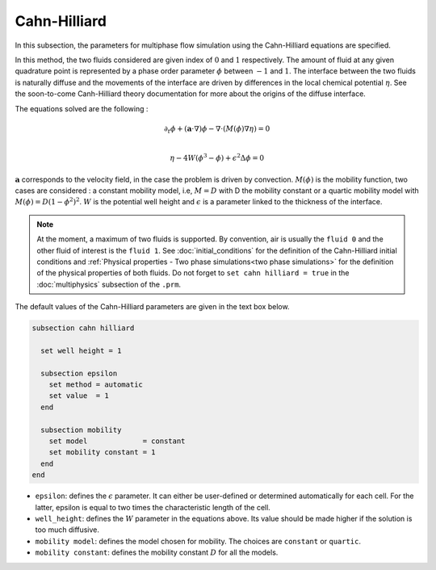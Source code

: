 Cahn-Hilliard
----------------------------------

In this subsection, the parameters for multiphase flow simulation using the Cahn-Hilliard equations are specified. 

In this method, the two fluids considered are given index of :math:`0` and :math:`1` respectively. The amount of fluid at any given quadrature point is represented by a phase order parameter :math:`\phi` between :math:`-1` and :math:`1`. The interface between the two fluids is naturally diffuse and the movements of the interface are driven by differences in the local chemical potential :math:`\eta`. See the soon-to-come Canh-Hilliard theory documentation for more about the origins of the diffuse interface.

The equations solved are the following :

.. math::
        \partial_t\phi + (\mathbf{a} \cdot \nabla) \phi - \nabla \cdot (M(\phi)\nabla \eta) = 0 \\
        
         \eta - 4W(\phi^3 - \phi) + \epsilon^2 \Delta \phi = 0

:math:`\mathbf{a}` corresponds to the velocity field, in the case the problem is driven by convection. :math:`M(\phi)` is the mobility function, two cases are considered : a constant mobility model, i.e, :math:`M = D` with D the mobility constant or a quartic mobility model with :math:`M(\phi) = D(1-\phi^2)^2`. :math:`W` is the potential well height and :math:`\epsilon` is a parameter linked to the thickness of the interface.  

.. note::

  At the moment, a maximum of two fluids is supported. By convention, air is usually the ``fluid 0`` and the other fluid of interest is the ``fluid 1``.    See :doc:`initial_conditions` for the definition of the Cahn-Hilliard initial conditions and :ref:`Physical properties - Two phase simulations<two phase simulations>` for the definition of the physical properties of both fluids.  Do not forget to ``set cahn hilliard = true`` in the :doc:`multiphysics` subsection of the ``.prm``.


The default values of the Cahn-Hilliard parameters are given in the text box below.

.. code-block:: text

  subsection cahn hilliard
  
    set well height = 1

    subsection epsilon
      set method = automatic
      set value  = 1
    end

    subsection mobility
      set model             = constant
      set mobility constant = 1
    end
  end

* ``epsilon``: defines the :math:`\epsilon` parameter. It can either be user-defined or determined automatically for each cell. For the latter, epsilon is equal to two times the characteristic length of the cell.

* ``well_height``: defines the :math:`W` parameter in the equations above. Its value should be made higher if the solution is too much diffusive.


* ``mobility model``: defines the model chosen for mobility. The choices are ``constant`` or ``quartic``.

* ``mobility constant``: defines the mobility constant :math:`D` for all the models.
